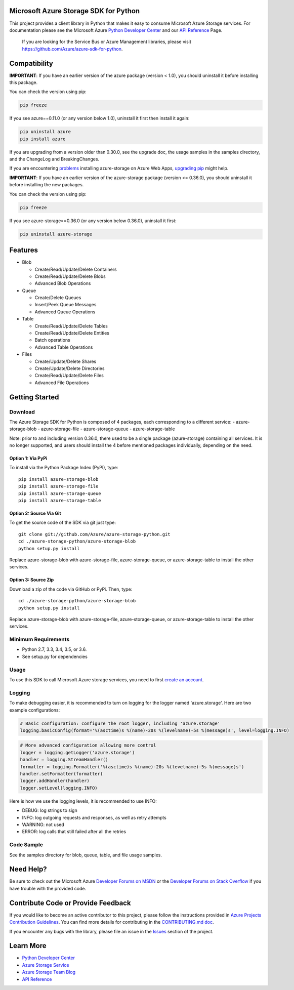 Microsoft Azure Storage SDK for Python
======================================

This project provides a client library in Python that makes it easy to
consume Microsoft Azure Storage services. For documentation please see
the Microsoft Azure `Python Developer Center`_ and our `API Reference`_ Page.

    If you are looking for the Service Bus or Azure Management
    libraries, please visit
    https://github.com/Azure/azure-sdk-for-python.


Compatibility
=============

**IMPORTANT**: If you have an earlier version of the azure package
(version < 1.0), you should uninstall it before installing this package.

You can check the version using pip:

.. code:: shell

    pip freeze

If you see azure==0.11.0 (or any version below 1.0), uninstall it first then install it again:

.. code:: shell

    pip uninstall azure
    pip install azure

If you are upgrading from a version older than 0.30.0, see the upgrade doc, the 
usage samples in the samples directory, and the ChangeLog and BreakingChanges.

If you are encountering `problems`_ installing azure-storage on Azure Web Apps,
`upgrading pip`_ might help.

**IMPORTANT**: If you have an earlier version of the azure-storage package
(version <= 0.36.0), you should uninstall it before installing the new packages.

You can check the version using pip:

.. code:: shell

    pip freeze

If you see azure-storage==0.36.0 (or any version below 0.36.0), uninstall it first:

.. code:: shell

    pip uninstall azure-storage

Features
========

-  Blob

   -  Create/Read/Update/Delete Containers
   -  Create/Read/Update/Delete Blobs
   -  Advanced Blob Operations

-  Queue

   -  Create/Delete Queues
   -  Insert/Peek Queue Messages
   -  Advanced Queue Operations

-  Table

   -  Create/Read/Update/Delete Tables
   -  Create/Read/Update/Delete Entities
   -  Batch operations
   -  Advanced Table Operations

-  Files

   -  Create/Update/Delete Shares
   -  Create/Update/Delete Directories
   -  Create/Read/Update/Delete Files
   -  Advanced File Operations

Getting Started
===============

Download
--------

The Azure Storage SDK for Python is composed of 4 packages, each corresponding to a different service:
- azure-storage-blob
- azure-storage-file
- azure-storage-queue
- azure-storage-table

Note: prior to and including version 0.36.0, there used to be a single package (azure-storage) containing all services.
It is no longer supported, and users should install the 4 before mentioned packages individually, depending on the need.

Option 1: Via PyPi
~~~~~~~~~~~~~~~~~~

To install via the Python Package Index (PyPI), type:
::

    pip install azure-storage-blob
    pip install azure-storage-file
    pip install azure-storage-queue
    pip install azure-storage-table

Option 2: Source Via Git
~~~~~~~~~~~~~~~~~~~~~~~~

To get the source code of the SDK via git just type:

::

    git clone git://github.com/Azure/azure-storage-python.git
    cd ./azure-storage-python/azure-storage-blob
    python setup.py install


Replace azure-storage-blob with azure-storage-file, azure-storage-queue, or azure-storage-table to install the other services.

Option 3: Source Zip
~~~~~~~~~~~~~~~~~~~~

Download a zip of the code via GitHub or PyPi. Then, type:

::

    cd ./azure-storage-python/azure-storage-blob
    python setup.py install


Replace azure-storage-blob with azure-storage-file, azure-storage-queue, or azure-storage-table to install the other services.

Minimum Requirements
--------------------

-  Python 2.7, 3.3, 3.4, 3.5, or 3.6.
-  See setup.py for dependencies

Usage
-----

To use this SDK to call Microsoft Azure storage services, you need to
first `create an account`_.

Logging
-----------

To make debugging easier, it is recommended to turn on logging for the logger named 'azure.storage'.
Here are two example configurations:

.. code:: python

    # Basic configuration: configure the root logger, including 'azure.storage'
    logging.basicConfig(format='%(asctime)s %(name)-20s %(levelname)-5s %(message)s', level=logging.INFO)

.. code:: python

    # More advanced configuration allowing more control
    logger = logging.getLogger('azure.storage')
    handler = logging.StreamHandler()
    formatter = logging.Formatter('%(asctime)s %(name)-20s %(levelname)-5s %(message)s')
    handler.setFormatter(formatter)
    logger.addHandler(handler)
    logger.setLevel(logging.INFO)

Here is how we use the logging levels, it is recommended to use INFO:

-  DEBUG: log strings to sign
-  INFO: log outgoing requests and responses, as well as retry attempts
-  WARNING: not used
-  ERROR: log calls that still failed after all the retries

Code Sample
-----------

See the samples directory for blob, queue, table, and file usage samples.

Need Help?
==========

Be sure to check out the Microsoft Azure `Developer Forums on MSDN`_ or
the `Developer Forums on Stack Overflow`_ if you have trouble with the
provided code.

Contribute Code or Provide Feedback
===================================

If you would like to become an active contributor to this project, please
follow the instructions provided in `Azure Projects Contribution
Guidelines`_. You can find more details for contributing in the `CONTRIBUTING.md doc`_.

If you encounter any bugs with the library, please file an issue in the
`Issues`_ section of the project.

Learn More
==========

-  `Python Developer Center`_
-  `Azure Storage Service`_
-  `Azure Storage Team Blog`_
-  `API Reference`_

.. _Python Developer Center: http://azure.microsoft.com/en-us/develop/python/
.. _API Reference: https://azure-storage.readthedocs.io/en/latest/
.. _here: https://github.com/Azure/azure-storage-python/archive/master.zip
.. _create an account: https://account.windowsazure.com/signup
.. _Developer Forums on MSDN: http://social.msdn.microsoft.com/Forums/windowsazure/en-US/home?forum=windowsazuredata
.. _Developer Forums on Stack Overflow: http://stackoverflow.com/questions/tagged/azure+windows-azure-storage
.. _Azure Projects Contribution Guidelines: http://azure.github.io/guidelines.html
.. _Issues: https://github.com/Azure/azure-storage-python/issues
.. _Azure Storage Service: http://azure.microsoft.com/en-us/documentation/services/storage/
.. _Azure Storage Team Blog: http://blogs.msdn.com/b/windowsazurestorage/
.. _CONTRIBUTING.md doc: CONTRIBUTING.md
.. _problems: https://github.com/Azure/azure-storage-python/issues/219
.. _upgrading pip: https://docs.microsoft.com/en-us/visualstudio/python/managing-python-on-azure-app-service
